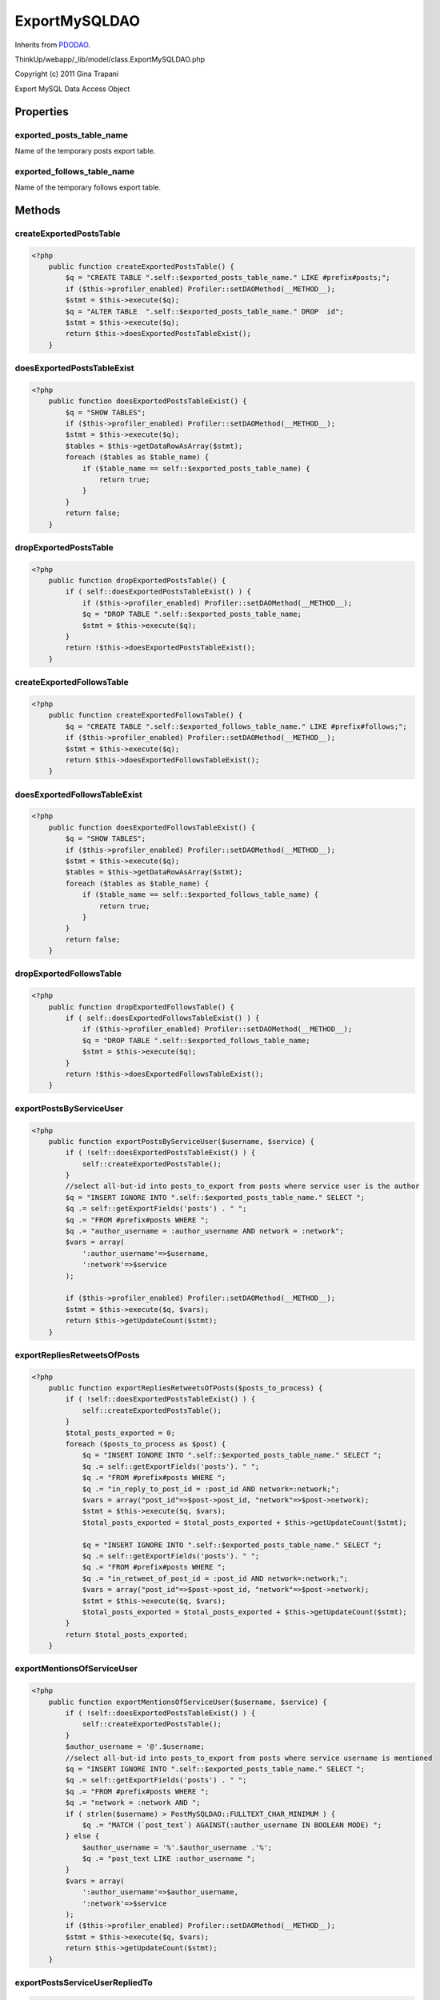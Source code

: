 ExportMySQLDAO
==============
Inherits from `PDODAO <./PDODAO.html>`_.

ThinkUp/webapp/_lib/model/class.ExportMySQLDAO.php

Copyright (c) 2011 Gina Trapani

Export MySQL Data Access Object


Properties
----------

exported_posts_table_name
~~~~~~~~~~~~~~~~~~~~~~~~~

Name of the temporary posts export table.

exported_follows_table_name
~~~~~~~~~~~~~~~~~~~~~~~~~~~

Name of the temporary follows export table.



Methods
-------

createExportedPostsTable
~~~~~~~~~~~~~~~~~~~~~~~~



.. code-block:: php5

    <?php
        public function createExportedPostsTable() {
            $q = "CREATE TABLE ".self::$exported_posts_table_name." LIKE #prefix#posts;";
            if ($this->profiler_enabled) Profiler::setDAOMethod(__METHOD__);
            $stmt = $this->execute($q);
            $q = "ALTER TABLE  ".self::$exported_posts_table_name." DROP  id";
            $stmt = $this->execute($q);
            return $this->doesExportedPostsTableExist();
        }


doesExportedPostsTableExist
~~~~~~~~~~~~~~~~~~~~~~~~~~~



.. code-block:: php5

    <?php
        public function doesExportedPostsTableExist() {
            $q = "SHOW TABLES";
            if ($this->profiler_enabled) Profiler::setDAOMethod(__METHOD__);
            $stmt = $this->execute($q);
            $tables = $this->getDataRowAsArray($stmt);
            foreach ($tables as $table_name) {
                if ($table_name == self::$exported_posts_table_name) {
                    return true;
                }
            }
            return false;
        }


dropExportedPostsTable
~~~~~~~~~~~~~~~~~~~~~~



.. code-block:: php5

    <?php
        public function dropExportedPostsTable() {
            if ( self::doesExportedPostsTableExist() ) {
                if ($this->profiler_enabled) Profiler::setDAOMethod(__METHOD__);
                $q = "DROP TABLE ".self::$exported_posts_table_name;
                $stmt = $this->execute($q);
            }
            return !$this->doesExportedPostsTableExist();
        }


createExportedFollowsTable
~~~~~~~~~~~~~~~~~~~~~~~~~~



.. code-block:: php5

    <?php
        public function createExportedFollowsTable() {
            $q = "CREATE TABLE ".self::$exported_follows_table_name." LIKE #prefix#follows;";
            if ($this->profiler_enabled) Profiler::setDAOMethod(__METHOD__);
            $stmt = $this->execute($q);
            return $this->doesExportedFollowsTableExist();
        }


doesExportedFollowsTableExist
~~~~~~~~~~~~~~~~~~~~~~~~~~~~~



.. code-block:: php5

    <?php
        public function doesExportedFollowsTableExist() {
            $q = "SHOW TABLES";
            if ($this->profiler_enabled) Profiler::setDAOMethod(__METHOD__);
            $stmt = $this->execute($q);
            $tables = $this->getDataRowAsArray($stmt);
            foreach ($tables as $table_name) {
                if ($table_name == self::$exported_follows_table_name) {
                    return true;
                }
            }
            return false;
        }


dropExportedFollowsTable
~~~~~~~~~~~~~~~~~~~~~~~~



.. code-block:: php5

    <?php
        public function dropExportedFollowsTable() {
            if ( self::doesExportedFollowsTableExist() ) {
                if ($this->profiler_enabled) Profiler::setDAOMethod(__METHOD__);
                $q = "DROP TABLE ".self::$exported_follows_table_name;
                $stmt = $this->execute($q);
            }
            return !$this->doesExportedFollowsTableExist();
        }


exportPostsByServiceUser
~~~~~~~~~~~~~~~~~~~~~~~~



.. code-block:: php5

    <?php
        public function exportPostsByServiceUser($username, $service) {
            if ( !self::doesExportedPostsTableExist() ) {
                self::createExportedPostsTable();
            }
            //select all-but-id into posts_to_export from posts where service user is the author
            $q = "INSERT IGNORE INTO ".self::$exported_posts_table_name." SELECT ";
            $q .= self::getExportFields('posts') . " ";
            $q .= "FROM #prefix#posts WHERE ";
            $q .= "author_username = :author_username AND network = :network";
            $vars = array(
                ':author_username'=>$username,
                ':network'=>$service
            );
    
            if ($this->profiler_enabled) Profiler::setDAOMethod(__METHOD__);
            $stmt = $this->execute($q, $vars);
            return $this->getUpdateCount($stmt);
        }


exportRepliesRetweetsOfPosts
~~~~~~~~~~~~~~~~~~~~~~~~~~~~



.. code-block:: php5

    <?php
        public function exportRepliesRetweetsOfPosts($posts_to_process) {
            if ( !self::doesExportedPostsTableExist() ) {
                self::createExportedPostsTable();
            }
            $total_posts_exported = 0;
            foreach ($posts_to_process as $post) {
                $q = "INSERT IGNORE INTO ".self::$exported_posts_table_name." SELECT ";
                $q .= self::getExportFields('posts'). " ";
                $q .= "FROM #prefix#posts WHERE ";
                $q .= "in_reply_to_post_id = :post_id AND network=:network;";
                $vars = array("post_id"=>$post->post_id, "network"=>$post->network);
                $stmt = $this->execute($q, $vars);
                $total_posts_exported = $total_posts_exported + $this->getUpdateCount($stmt);
    
                $q = "INSERT IGNORE INTO ".self::$exported_posts_table_name." SELECT ";
                $q .= self::getExportFields('posts'). " ";
                $q .= "FROM #prefix#posts WHERE ";
                $q .= "in_retweet_of_post_id = :post_id AND network=:network;";
                $vars = array("post_id"=>$post->post_id, "network"=>$post->network);
                $stmt = $this->execute($q, $vars);
                $total_posts_exported = $total_posts_exported + $this->getUpdateCount($stmt);
            }
            return $total_posts_exported;
        }


exportMentionsOfServiceUser
~~~~~~~~~~~~~~~~~~~~~~~~~~~



.. code-block:: php5

    <?php
        public function exportMentionsOfServiceUser($username, $service) {
            if ( !self::doesExportedPostsTableExist() ) {
                self::createExportedPostsTable();
            }
            $author_username = '@'.$username;
            //select all-but-id into posts_to_export from posts where service username is mentioned
            $q = "INSERT IGNORE INTO ".self::$exported_posts_table_name." SELECT ";
            $q .= self::getExportFields('posts') . " ";
            $q .= "FROM #prefix#posts WHERE ";
            $q .= "network = :network AND ";
            if ( strlen($username) > PostMySQLDAO::FULLTEXT_CHAR_MINIMUM ) {
                $q .= "MATCH (`post_text`) AGAINST(:author_username IN BOOLEAN MODE) ";
            } else {
                $author_username = '%'.$author_username .'%';
                $q .= "post_text LIKE :author_username ";
            }
            $vars = array(
                ':author_username'=>$author_username,
                ':network'=>$service
            );
            if ($this->profiler_enabled) Profiler::setDAOMethod(__METHOD__);
            $stmt = $this->execute($q, $vars);
            return $this->getUpdateCount($stmt);
        }


exportPostsServiceUserRepliedTo
~~~~~~~~~~~~~~~~~~~~~~~~~~~~~~~



.. code-block:: php5

    <?php
        public function exportPostsServiceUserRepliedTo($username, $service) {
            if ( !self::doesExportedPostsTableExist() ) {
                self::createExportedPostsTable();
            }
            $page = 1;
            $page_size = 500;
            $total_posts_inserted = 0;
            $posts_to_insert = self::getRepliedToPostIDs($username, $service, $page, $page_size);
            while (count($posts_to_insert) > 0 ) {
                foreach ($posts_to_insert as $post) {
                    $q = "INSERT IGNORE INTO ".self::$exported_posts_table_name." SELECT ";
                    $q .= self::getExportFields('posts') . " ";
                    $q .= "FROM #prefix#posts WHERE ";
                    $q .= "network = :network AND post_id=:post_id;";
                    $vars = array(
                    ':post_id'=>$post['post_id'],
                    ':network'=>$service
                    );
                    if ($this->profiler_enabled) Profiler::setDAOMethod(__METHOD__);
                    $stmt = $this->execute($q, $vars);
                    $total_posts_inserted = $total_posts_inserted + $this->getUpdateCount($stmt);
                }
                $page = $page+1;
                $posts_to_insert = self::getRepliedToPostIDs($username, $service, $page, $page_size);
            }
            return $total_posts_inserted;
        }


getRepliedToPostIDs
~~~~~~~~~~~~~~~~~~~



.. code-block:: php5

    <?php
        private function getRepliedToPostIDs($username, $network, $page, $page_size) {
            $page = $page - 1;
            $start_on = $page * $page_size;
            $q = "SELECT in_reply_to_post_id as post_id FROM #prefix#posts WHERE ";
            $q .= "author_username = :author_username AND network=:network AND in_reply_to_post_id IS NOT null ";
            $q .= "LIMIT ".$start_on.", ".$page_size;
            $vars = array(
                ':author_username'=>$username,
                ':network'=>$network
            );
            if ($this->profiler_enabled) Profiler::setDAOMethod(__METHOD__);
            $stmt = $this->execute($q, $vars);
            return $this->getDataRowsAsArrays($stmt);
        }


exportFavoritesOfServiceUser
~~~~~~~~~~~~~~~~~~~~~~~~~~~~



.. code-block:: php5

    <?php
        public function exportFavoritesOfServiceUser($user_id, $service, $favorites_file) {
            if ( !self::doesExportedPostsTableExist() ) {
                self::createExportedPostsTable();
            }
            $q = "SELECT * INTO OUTFILE '$favorites_file' FROM #prefix#favorites WHERE fav_of_user_id = :user_id ".
            "AND network = :network;";
            $vars = array(
                ':user_id'=>$user_id,
                ':network'=>$service
            );
            $stmt = $this->execute($q, $vars);
    
            $q = "SELECT post_id FROM #prefix#favorites WHERE fav_of_user_id = :user_id AND network = :network;";
            $stmt = $this->execute($q, $vars);
            $fav_ids = $this->getDataRowsAsArrays($stmt);
            $total_favs_exported = 0;
            foreach ($fav_ids as $post) {
                $q = "INSERT IGNORE INTO ".self::$exported_posts_table_name." SELECT ";
                $q .= self::getExportFields('posts'). " ";
                $q .= "FROM #prefix#posts WHERE ";
                $q .= "post_id = :post_id AND network = :network";
                $vars = array(
                ':post_id'=>$post['post_id'],
                ':network'=>$service
                );
                $stmt = $this->execute($q, $vars);
                $total_favs_exported = $total_favs_exported + $this->getUpdateCount($stmt);
            }
            return $total_favs_exported;
        }


exportPostsLinksUsersToFile
~~~~~~~~~~~~~~~~~~~~~~~~~~~



.. code-block:: php5

    <?php
        public function exportPostsLinksUsersToFile($posts_file, $links_file, $users_file) {
            if (file_exists($posts_file)) {
                unlink($posts_file);
            }
            if (file_exists($links_file)) {
                unlink($links_file);
            }
            if (file_exists($users_file)) {
                unlink($users_file);
            }
            if ( !self::doesExportedPostsTableExist() ) {
                self::createExportedPostsTable();
            }
            $q = "SELECT * INTO OUTFILE '$posts_file' FROM ".self::$exported_posts_table_name;
            $stmt = $this->execute($q);
    
            $q = "SELECT ".$this->getExportFields('links', 'l')." INTO OUTFILE '$links_file' FROM #prefix#links l ";
            $q .= "INNER JOIN ".self::$exported_posts_table_name." p ON l.post_id = p.post_id AND l.network = p.network;";
            $stmt = $this->execute($q);
    
            $q = "SELECT DISTINCT ".$this->getExportFields('users', 'u')." INTO OUTFILE '$users_file' ";
            $q .= "FROM #prefix#users u INNER JOIN ".self::$exported_posts_table_name.
            " p ON p.author_user_id = u.user_id AND p.network = u.network;";
            $stmt = $this->execute($q);
    
        }


exportFollowsUsersToFile
~~~~~~~~~~~~~~~~~~~~~~~~



.. code-block:: php5

    <?php
        public function exportFollowsUsersToFile($user_id, $network, $follows_file, $users_followers_file,
        $users_followees_file) {
            if (file_exists($follows_file)) {
                unlink($follows_file);
            }
            if (file_exists($users_followers_file)) {
                unlink($users_followers_file);
            }
            if (file_exists($users_followees_file)) {
                unlink($users_followees_file);
            }
    
            self::createExportedFollowsTable();
            //export follows to temp table
            $q = "INSERT IGNORE INTO ".self::$exported_follows_table_name." SELECT * FROM #prefix#follows ";
            $q .= "WHERE network=:network AND user_id = :user_id;";
            $vars = array(
                ':user_id'=>$user_id,
                ':network'=>$network
            );
            $stmt = $this->execute($q, $vars);
    
            //export followees to temp table
            $q = "INSERT IGNORE INTO ".self::$exported_follows_table_name." SELECT * FROM #prefix#follows ";
            $q .= "WHERE network=:network AND follower_id = :user_id;";
            $vars = array(
                ':user_id'=>$user_id,
                ':network'=>$network
            );
            $stmt = $this->execute($q, $vars);
    
            //export temp table to file
            $q = "SELECT * INTO OUTFILE '$follows_file' FROM ".self::$exported_follows_table_name." ";
            $stmt = $this->execute($q, $vars);
    
            //export users join on temp table followers
            $q = "SELECT DISTINCT ".$this->getExportFields('users', 'u'). " FROM #prefix#users u ";
            $q .= "INNER JOIN ".self::$exported_follows_table_name.
            " f ON f.network = u.network AND f.follower_id = u.user_id ";
            $q .= "INTO OUTFILE '$users_followees_file' ";
            $vars = array(
                ':user_id'=>$user_id,
                ':network'=>$network
            );
            $stmt = $this->execute($q, $vars);
    
            //export users join on temp table followers
            $q = "SELECT DISTINCT ".$this->getExportFields('users', 'u'). " FROM #prefix#users u ";
            $q .= "INNER JOIN ".self::$exported_follows_table_name.
            " f ON f.network = u.network AND f.user_id = u.user_id ";
            $q .= "INTO OUTFILE '$users_followers_file' ";
            $vars = array(
                ':user_id'=>$user_id,
                ':network'=>$network
            );
            $stmt = $this->execute($q, $vars);
    
            //drop temp table
            self::dropExportedFollowsTable();
        }


exportFollowerCountToFile
~~~~~~~~~~~~~~~~~~~~~~~~~



.. code-block:: php5

    <?php
        public function exportFollowerCountToFile($user_id, $network, $file) {
            if (file_exists($file)) {
                unlink($file);
            }
            $q = "SELECT * INTO OUTFILE '$file' FROM #prefix#follower_count WHERE ";
            $q .= "network=:network AND network_user_id=:user_id GROUP by date;";
            $vars = array(
                ':user_id'=>$user_id,
                ':network'=>$network
            );
            $stmt = $this->execute($q, $vars);
        }


exportGeoToFile
~~~~~~~~~~~~~~~



.. code-block:: php5

    <?php
        public function exportGeoToFile($file) {
            if (file_exists($file)) {
                unlink($file);
            }
            $q = "SELECT * INTO OUTFILE '$file' FROM #prefix#encoded_locations;";
            $stmt = $this->execute($q);
        }


getExportFields
~~~~~~~~~~~~~~~



.. code-block:: php5

    <?php
        public function getExportFields($table_name, $prefix='') {
            $q = "DESCRIBE #prefix#".$table_name.";";
            $stmt = $this->execute($q);
            $fields = $this->getDataRowsAsArrays($stmt);
            $fields_string = '';
            foreach ($fields as $field) {
                if ($fields_string != '') {
                    $fields_string .= ", ";
                }
                if ($field['Field'] != 'id') {
                    $fields_string .= $prefix.(($prefix!='')?".":"").$field['Field'];
                }
            }
            return $fields_string;
        }




